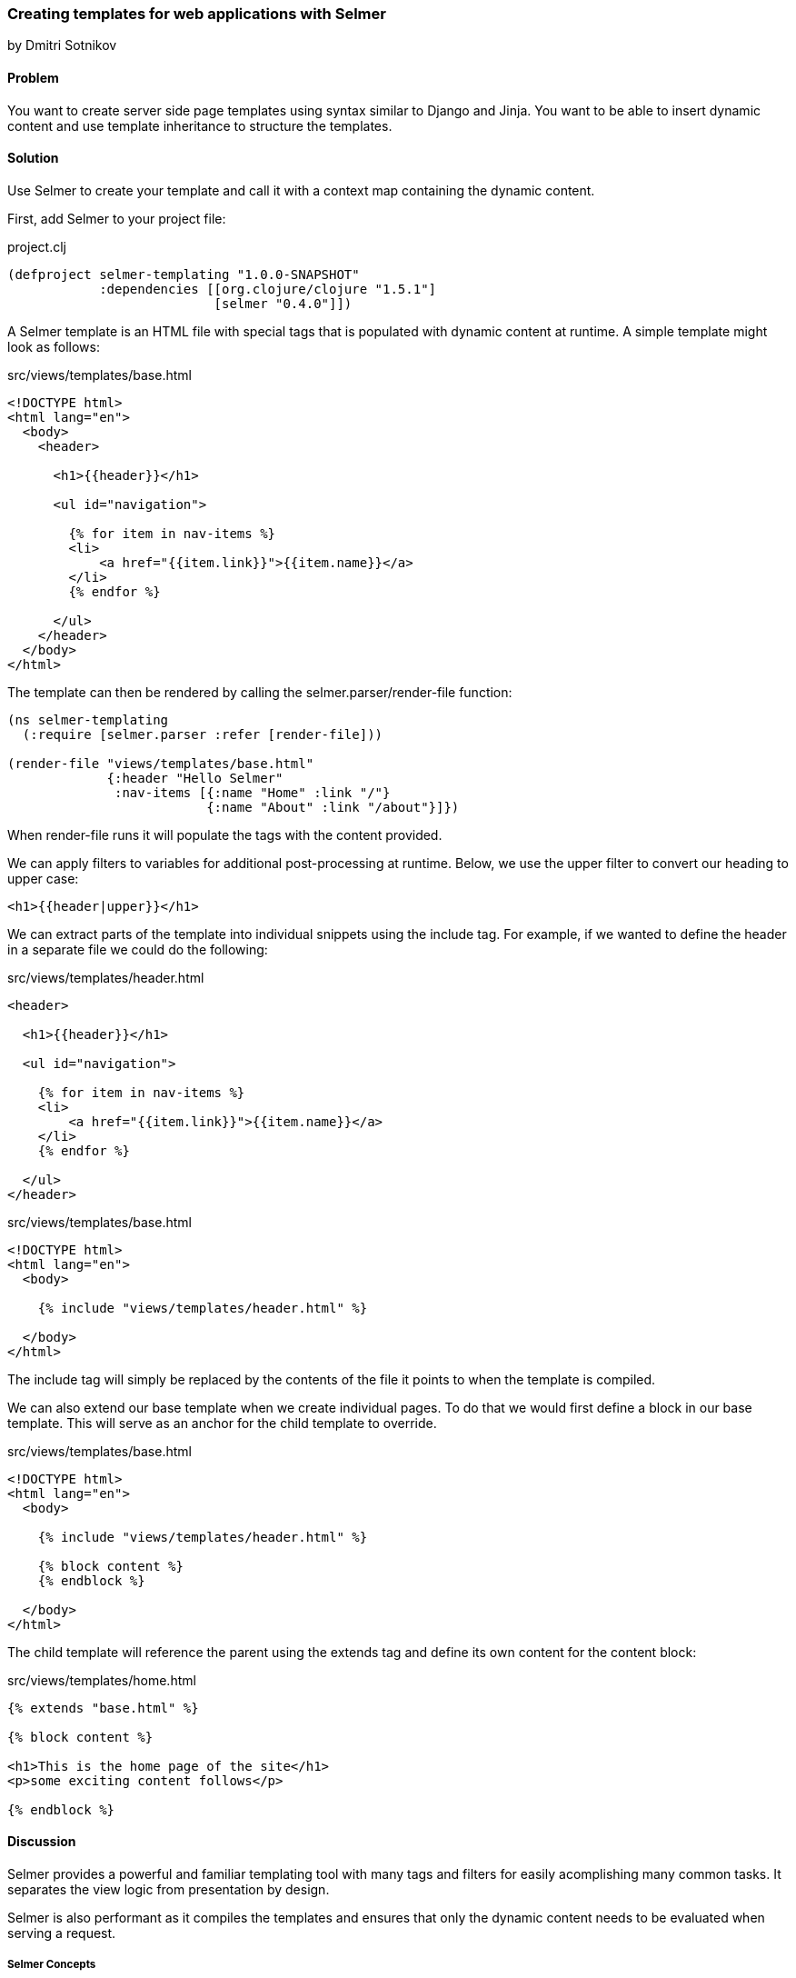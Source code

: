 [[sec_webapps_templatating_with_selmer]]
=== Creating templates for web applications with Selmer
[role="byline"]
by Dmitri Sotnikov

==== Problem

You want to create server side page templates using syntax similar to Django and Jinja. You want to be able
to insert dynamic content and use template inheritance to structure the templates.

==== Solution

Use Selmer to create your template and call it with a context map containing the dynamic content.

First, add Selmer to your project file:

.project.clj
[source,clojure]
----
(defproject selmer-templating "1.0.0-SNAPSHOT"
            :dependencies [[org.clojure/clojure "1.5.1"]
                           [selmer "0.4.0"]])
----

A Selmer template is an HTML file with special tags that is populated with dynamic
content at runtime. A simple template might look as follows:

.src/views/templates/base.html
[source, html]
----
<!DOCTYPE html>
<html lang="en">
  <body>
    <header>

      <h1>{{header}}</h1>

      <ul id="navigation">

        {% for item in nav-items %}
        <li>
            <a href="{{item.link}}">{{item.name}}</a>
        </li>
        {% endfor %}

      </ul>
    </header>
  </body>
</html>
----

The template can then be rendered by calling the +selmer.parser/render-file+ function:

[source, clojure]
----
(ns selmer-templating
  (:require [selmer.parser :refer [render-file]))

(render-file "views/templates/base.html"
             {:header "Hello Selmer"
              :nav-items [{:name "Home" :link "/"}
                          {:name "About" :link "/about"}]})
----

When +render-file+ runs it will populate the tags with the content provided.

We can apply filters to variables for additional post-processing at runtime.
Below, we use the +upper+ filter to convert our heading to upper case:

[source, html]
----
<h1>{{header|upper}}</h1>
----

We can extract parts of the template into individual snippets using the +include+ tag. For example,
if we wanted to define the header in a separate file we could do the following:

.src/views/templates/header.html
[source, html]
----
<header>

  <h1>{{header}}</h1>

  <ul id="navigation">

    {% for item in nav-items %}
    <li>
        <a href="{{item.link}}">{{item.name}}</a>
    </li>
    {% endfor %}

  </ul>
</header>
----

.src/views/templates/base.html
[source, html]
----
<!DOCTYPE html>
<html lang="en">
  <body>

    {% include "views/templates/header.html" %}

  </body>
</html>
---- 

The +include+ tag will simply be replaced by the contents of the file it points to when the template 
is compiled.

We can also extend our base template when we create individual pages.
To do that we would first define a block in our base template. This will serve as an anchor
for the child template to override.

.src/views/templates/base.html
[source, html]
----
<!DOCTYPE html>
<html lang="en">
  <body>

    {% include "views/templates/header.html" %}

    {% block content %}
    {% endblock %}

  </body>
</html>
---- 

The child template will reference the parent using the +extends+ tag and define its own
content for the +content+ block:

.src/views/templates/home.html
[source, html]
----
{% extends "base.html" %}

{% block content %}

<h1>This is the home page of the site</h1>
<p>some exciting content follows</p>

{% endblock %}
---- 

==== Discussion

Selmer provides a powerful and familiar templating tool with many tags and filters for easily acomplishing many common tasks.
It separates the view logic from presentation by design.

Selmer is also performant as it compiles the templates and ensures that only the dynamic content needs to be
evaluated when serving a request.

===== Selmer Concepts

Selmer includes two types of elements, these consists of variables and tags.

Variables are used to render values from the context map on the page.
The +{{+ and +}}+ are used to indicate the start and end of a variable.

In many cases you may wish to post-process the value of a variable. For example, you might want to convert it to upper case,
pluralize it, or parse it as a date. Variable filters are used for this purpose.

Tags are used to add various functionality to the template such as looping and conditions. We already saw examples of 
the +for+, +include+, and +extends+ tags above. The tags use +{%+ an +%}+ to define their content.

The default tag characters might conflict with client-side frameworks such as AngularJS.
In this case we can specify custom tags by passing a map containing any of the following keys to the parser:

[source, clojure]
----
:tag-open
:tag-close
:filter-open
:filter-close
:tag-second
:custom-tags
:custom-filters
----

If we wanted to use +[+ and +]+ as our opening and closing tags, we could call the +render+ function as follows:

[source, clojure]
----
(render "[% for ele in foo %] {{I'm not a tag, but the next one is}} [{ele}] [%endfor%]"
        {:foo [1 2 3]}
        {:tag-open \[
         :tag-close \]})
----

The +render+ function works just like +render-file+, except that it accepts the template content as a string.

===== Defining Filters

Selmer provides a rich set of filters that allow decorating the dynamic content. Some of the filters include +capitalize+,
+pluralize+, +hash+, +length+, +sort+ and many others.

However, if you need a custom filter that's not part of the library you can trivially add one yourself.
For example, if we wanted to parse Markdown using the https://github.com/yogthos/markdown-clj[markdown-clj] library
and display it on the page we could write the following filter:

[source, clojure]
----
(ns myapp
 (:require [markdown.core :refer [md-to-html-string]]
           [selmer.filters/add-filter!]))
 
(add-filter! :markdown md-to-html-string)
---- 

We can now use this filter in our templates to render our Markdown content:

[source, clojure]
----
<h2>Blog Posts</h2>
<ul>
  {% for post in posts %}
    <li>{{post.title|markdown|safe}}</li>
{% endfor %}
</ul>
----

Note that we had to chain the +markdown+ filter with the +safe+ filter. This is due to the fact that Selmer escapes
variable content by default. We can change our filter definition to indicate that its content does not need escaping
as follows:

[source, clojure]
----
(add-filter! :markdown (fn [s] [:safe (md-to-html-string s)]))
---- 

===== Defining Tags

Again, we can define custom tags in addition to those already present in the library. This is done by calling the
+selmer.parser/add-tag!+ function.

Let's say we wish to add a tag that will capitalize its contents. We could do that as follows:

[source, clojure]
----
(ns myapp
 (:require [selmer.parser :refer [add-tag!]]))
 
(add-tag! :uppercase
          (fn [args context-map content]
            (.toUpperCase (get-in content [:uppercase :content])))
          :enduppercase)

(render "{% uppercase %}foo {{bar}} baz{% enduppercase %}" {:bar "injected"})
----

===== Inheritance

We already saw some examples of template inheritance above. Each template can extend a single template and include
any number of templates in its content.

The templates can extend templates that themselves extend other templates. In this case the blocks found in the outermost
child will override any other blocks with the same name.

===== See Also

To see more on using Selmer as a templating engine, see the https://github.com/yogthos/Selmer[Selmer] GitHub repository.

